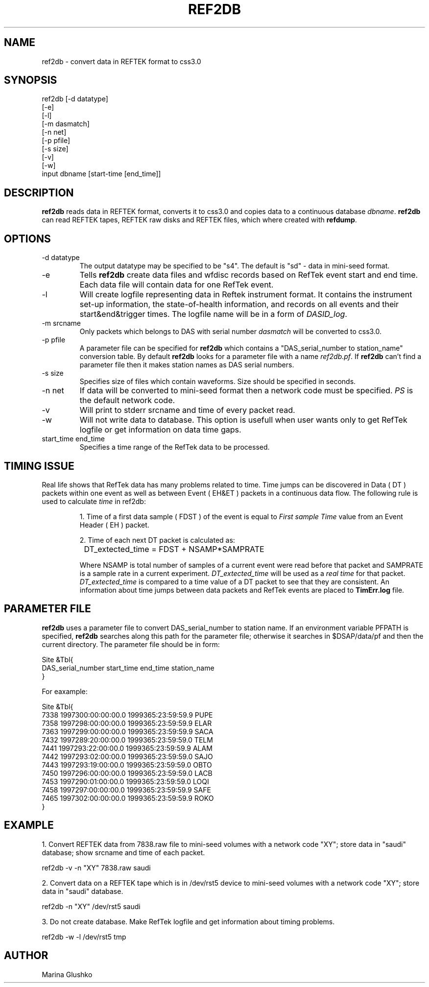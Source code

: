 .TH REF2DB 1 "$Date$"
.SH NAME
ref2db \- convert data in REFTEK format to css3.0               
.SH SYNOPSIS
.nf

ref2db [-d datatype] 
    [-e]
    [-l]
    [-m dasmatch] 
    [-n net] 
    [-p pfile] 
    [-s size] 
    [-v] 
    [-w] 
    input dbname [start-time [end_time]]


.fi
.SH DESCRIPTION
\fBref2db\fP reads data in REFTEK format, converts it to css3.0 and copies data
to a continuous database \fIdbname\fR. \fBref2db\fP can read REFTEK tapes,
REFTEK raw disks and REFTEK files, which where created with \fBrefdump\fP.
.SH OPTIONS
.IP "-d datatype"
The output datatype may be specified to be "s4". The default
is "sd" - data in mini-seed format.
.IP "-e"
Tells \fBref2db\fP create data files and wfdisc records based on RefTek 
event start and end time. Each data file will contain data for one RefTek
event.
.IP "-l"
Will create logfile representing  data  in  Reftek instrument format.
It contains the instrument set-up information, the state-of-health 
information, and records on all events and their start&end&trigger times.
The logfile name will be in a form of \fIDASID_log\fR. 
.IP "-m srcname"
Only packets which belongs to DAS with serial number \fIdasmatch\fR
will be converted to css3.0.  
.IP "-p pfile"
A parameter file can be specified for \fBref2db\fP which contains a 
"DAS_serial_number to station_name" conversion table. By default
\fBref2db\fP looks for a parameter file with a name \fIref2db.pf\fR.
If \fBref2db\fP  can't find a parameter file then it makes 
station names as DAS serial numbers.    
.IP "-s size"
Specifies size of files which contain waveforms. Size should be specified
in seconds.
.IP "-n net"
If data will be converted to mini-seed format then a network code must 
be specified. \fIPS\fR is the default network code. 
.IP "-v"
Will print to stderr srcname and time of every packet read.
.IP "-w"
Will not write data to database. This option is usefull when user
wants only to get RefTek logfile or get information on data time gaps.
.IP "start_time end_time"
Specifies a time range of the RefTek data to be processed.
 
.SH TIMING ISSUE
.LP
Real life shows that RefTek data has many problems related to time. Time
jumps can be discovered in Data ( DT ) packets within one event as
well as between Event ( EH&ET ) packets in a continuous data flow. 
The following rule is used to calculate \fItime\fR in ref2db:
.IP
1. Time of a first data sample ( FDST ) of the event is equal to \fIFirst sample Time\fR
value from an Event Header ( EH ) packet.
.IP
2. Time of each next DT packet is calculated as:
.nf
		
		DT_extected_time = FDST + NSAMP*SAMPRATE
.fi
.IP
Where NSAMP is total number of samples of a current event 
were 
read before that packet and SAMPRATE is a sample rate in a current 
experiment. \fIDT_extected_time\fR will be used as a \fIreal time\fR 
for that packet.  \fIDT_extected_time\fR is compared to a time value 
of a DT packet to see that they are consistent. An information about 
time jumps between data packets  and RefTek events are placed to \fBTimErr.log\fP
file.  
.SH PARAMETER FILE
.LP
\fBref2db\fP uses a parameter file to convert DAS_serial_number 
to station name. 
If an environment variable PFPATH  is  specified,  \fBref2db\fP
searches   along   this   path for the parameter file;  otherwise  it  
searches  in $DSAP/data/pf and then the  current  directory.
The parameter file should be in form:
.nf


Site &Tbl{
DAS_serial_number start_time  end_time  station_name
}

For eaxample:

Site &Tbl{
 7338 1997300:00:00:00.0 1999365:23:59:59.9 PUPE
 7358 1997298:00:00:00.0 1999365:23:59:59.9 ELAR
 7363 1997299:00:00:00.0 1999365:23:59:59.9 SACA
 7432 1997289:20:00:00.0 1999365:23:59:59.0 TELM
 7441 1997293:22:00:00.0 1999365:23:59:59.9 ALAM
 7442 1997293:02:00:00.0 1999365:23:59:59.0 SAJO
 7443 1997293:19:00:00.0 1999365:23:59:59.0 OBTO
 7450 1997296:00:00:00.0 1999365:23:59:59.0 LACB
 7453 1997290:01:00:00.0 1999365:23:59:59.0 LOQI
 7458 1997297:00:00:00.0 1999365:23:59:59.9 SAFE
 7465 1997302:00:00:00.0 1999365:23:59:59.9 ROKO
}

.fi
.SH EXAMPLE
.LP
1. Convert REFTEK data from 7838.raw file to mini-seed volumes with a network code
"XY"; store data in "saudi" database; show srcname and time of each packet. 
.nf

    ref2db -v -n "XY" 7838.raw saudi 

.fi
.LP
2. Convert data on a REFTEK tape which is in /dev/rst5 device 
to mini-seed volumes with a network code "XY"; store data in "saudi" database. 
.nf

    ref2db -n "XY" /dev/rst5 saudi 

.fi
.LP
3. Do not create database. Make RefTek logfile and get information about timing
problems. 
.nf

    ref2db -w -l  /dev/rst5 tmp 

.fi
.SH AUTHOR
Marina Glushko

